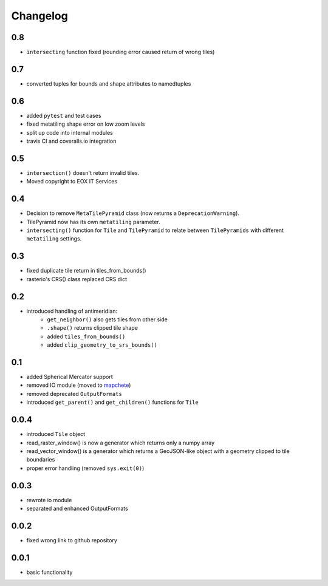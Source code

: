 #########
Changelog
#########

---
0.8
---
* ``intersecting`` function fixed (rounding error caused return of wrong tiles)

---
0.7
---
* converted tuples for bounds and shape attributes to namedtuples

---
0.6
---
* added ``pytest`` and test cases
* fixed metatiling shape error on low zoom levels
* split up code into internal modules
* travis CI and coveralls.io integration

---
0.5
---
* ``intersection()`` doesn't return invalid tiles.
* Moved copyright to EOX IT Services

---
0.4
---
* Decision to remove ``MetaTilePyramid`` class (now returns a ``DeprecationWarning``).
* TilePyramid now has its own ``metatiling`` parameter.
* ``intersecting()`` function for ``Tile`` and ``TilePyramid`` to relate between ``TilePyramids`` with different ``metatiling`` settings.

---
0.3
---
* fixed duplicate tile return in tiles_from_bounds()
* rasterio's CRS() class replaced CRS dict

---
0.2
---
* introduced handling of antimeridian:
    * ``get_neighbor()`` also gets tiles from other side
    * ``.shape()`` returns clipped tile shape
    * added ``tiles_from_bounds()``
    * added ``clip_geometry_to_srs_bounds()``

---
0.1
---
* added Spherical Mercator support
* removed IO module (moved to `mapchete <https://github.com/ungarj/mapchete>`_)
* removed deprecated ``OutputFormats``
* introduced ``get_parent()`` and ``get_children()`` functions for ``Tile``

-----
0.0.4
-----
* introduced ``Tile`` object
* read_raster_window() is now a generator which returns only a numpy array
* read_vector_window() is a generator which returns a GeoJSON-like object with a geometry clipped to tile boundaries
* proper error handling (removed ``sys.exit(0)``)

-----
0.0.3
-----
* rewrote io module
* separated and enhanced OutputFormats

-----
0.0.2
-----
* fixed wrong link to github repository

-----
0.0.1
-----
* basic functionality
